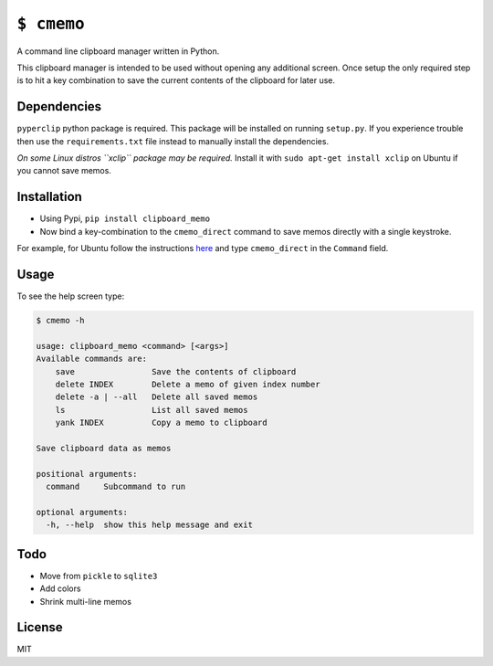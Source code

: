 ``$ cmemo``
===========

A command line clipboard manager written in Python.

This clipboard manager is intended to be used without opening any
additional screen. Once setup the only required step is to hit a key
combination to save the current contents of the clipboard for later use.

Dependencies
------------

``pyperclip`` python package is required. This package will be installed
on running ``setup.py``. If you experience trouble then use the
``requirements.txt`` file instead to manually install the dependencies.

*On some Linux distros ``xclip`` package may be required.* Install it
with ``sudo apt-get install xclip`` on Ubuntu if you cannot save memos.

Installation
------------

-  Using Pypi, ``pip install clipboard_memo``

-  Now bind a key-combination to the ``cmemo_direct`` command to save
   memos directly with a single keystroke.

For example, for Ubuntu follow the instructions `here`_ and type
``cmemo_direct`` in the ``Command`` field.

Usage
-----

To see the help screen type:

.. code:: text

    $ cmemo -h

    usage: clipboard_memo <command> [<args>]
    Available commands are:
        save                Save the contents of clipboard
        delete INDEX        Delete a memo of given index number
        delete -a | --all   Delete all saved memos
        ls                  List all saved memos
        yank INDEX          Copy a memo to clipboard

    Save clipboard data as memos

    positional arguments:
      command     Subcommand to run

    optional arguments:
      -h, --help  show this help message and exit

Todo
----

-  Move from ``pickle`` to ``sqlite3``
-  Add colors
-  Shrink multi-line memos

License
-------

MIT

.. _here: http://askubuntu.com/a/331632